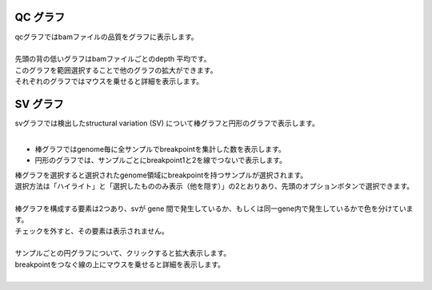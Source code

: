 QC グラフ
---------------

| qcグラフではbamファイルの品質をグラフに表示します。
|
| 先頭の背の低いグラフはbamファイルごとのdepth 平均です。
| このグラフを範囲選択することで他のグラフの拡大ができます。
| それぞれのグラフではマウスを乗せると詳細を表示します。


.. image:: image/qc_operation.PNG
  :scale: 100%

SV グラフ
---------------

| svグラフでは検出したstructural variation (SV) について棒グラフと円形のグラフで表示します。
| 

* 棒グラフではgenome毎に全サンプルでbreakpointを集計した数を表示します。
* 円形のグラフでは、サンプルごとにbreakpoint1と2を線でつないで表示します。

| 棒グラフを選択すると選択されたgenome領域にbreakpointを持つサンプルが選択されます。
| 選択方法は「ハイライト」と「選択したもののみ表示（他を隠す）」の2とおりあり、先頭のオプションボタンで選択できます。
|

.. image:: image/sv_operation1.PNG
  :scale: 100%


| 棒グラフを構成する要素は2つあり、svが gene 間で発生しているか、もしくは同一gene内で発生しているかで色を分けています。
| チェックを外すと、その要素は表示されません。
|

.. image:: image/sv_operation2.PNG
  :scale: 100%

| サンプルごとの円グラフについて、クリックすると拡大表示します。
| breakpointをつなぐ線の上にマウスを乗せると詳細を表示します。
|

.. image:: image/sv_operation3.PNG
  :scale: 100%



